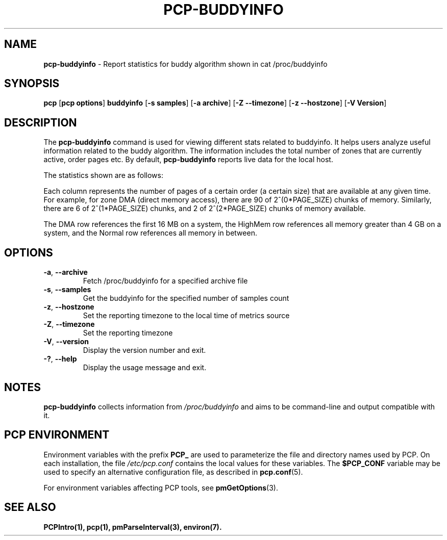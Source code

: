 '\"! tbl | mmdoc
'\"macro stdmacro
.\"
.\" Man page for pcp-buddyinfo
.\" Copyright (c) 2023 Oracle and/or its affiliates.
.\" DO NOT ALTER OR REMOVE COPYRIGHT NOTICES OR THIS FILE HEADER.
.\"
.\" This program is free software; you can redistribute it and/or modify it
.\" under the terms of the GNU General Public License as published by the
.\" Free Software Foundation; either version 2 of the License, or (at your
.\" option) any later version.
.\"
.\" This program is distributed in the hope that it will be useful, but
.\" WITHOUT ANY WARRANTY; without even the implied warranty of MERCHANTABILITY
.\" or FITNESS FOR A PARTICULAR PURPOSE.  See the GNU General Public License
.\" for more details.
.\"

.TH PCP-BUDDYINFO 1 "PCP" "Performance Co-Pilot"

.SH NAME
\fBpcp-buddyinfo\fP \- Report statistics for buddy algorithm shown in cat /proc/buddyinfo

.SH SYNOPSIS
\fBpcp\fP [\fBpcp options\fP] \fBbuddyinfo\fP [\fB-s\fP \fBsamples\fP] [\fB-a\fP \fBarchive\fP] [\fB-Z\fP \fB--timezone\fP] [\fB-z\fP \fB--hostzone\fP] [\fB-V\fP \fBVersion\fP]

.SH DESCRIPTION
The \fBpcp-buddyinfo\fP command is used for viewing different stats related to buddyinfo. It helps users analyze useful information related to the buddy algorithm. The information includes the total number of zones that are currently active, order pages etc. By default, \fBpcp-buddyinfo\fP reports live data for the local host.

The statistics shown are as follows:

.TS
lfB  lfB 
l    lx.
HEADER          DESCRIPTION
_               _
Normal          zones available
Nodes           available nodes
Order0          available pages of order 0
Order1          available pages of order 1
Order2          available pages of order 2
Order3          available pages of order 3
Order4          available pages of order 4
Order5          available pages of order 5
Order6          available pages of order 6
Order7          available pages of order 7
Order8          available pages of order 8
Order9          available pages of order 9
Order10         available pages of order 10
.TE


Each column represents the number of pages of a certain order (a certain size) that are available at any given time. For example, for zone DMA (direct memory access), there are 90 of 2^(0*PAGE_SIZE) chunks of memory. Similarly, there are 6 of 2^(1*PAGE_SIZE) chunks, and 2 of 2^(2*PAGE_SIZE) chunks of memory available.

The DMA row references the first 16 MB on a system, the HighMem row references all memory greater than 4 GB on a system, and the Normal row references all memory in between.

.SH OPTIONS
.TP
\fB-a\fP, \fB\-\-archive\fP
Fetch /proc/buddyinfo for a specified archive file

.TP
\fB-s\fP, \fB\-\-samples\fP
Get the buddyinfo for the specified number of samples count

.TP
\fB-z\fP, \fB\-\-hostzone\fP
Set the reporting timezone to the local time of metrics source

.TP
\fB-Z\fP, \fB\-\-timezone\fP
Set the reporting timezone

.TP
\fB-V\fP, \fB\-\-version\fP
Display the version number and exit.

.TP
\fB-?\fP, \fB\-\-help\fP
Display the usage message and exit.

.SH NOTES
\fBpcp-buddyinfo\fP collects information from \fI/proc/buddyinfo\fP and aims to be command-line and output compatible with it.

.SH PCP ENVIRONMENT
Environment variables with the prefix \fBPCP_\fP are used to parameterize the file and directory names used by PCP. On each installation, the file \fI/etc/pcp.conf\fP contains the local values for these variables. The \fB$PCP_CONF\fP variable may be used to specify an alternative configuration file, as described in \fBpcp.conf\fP(5).

For environment variables affecting PCP tools, see \fBpmGetOptions\fP(3).

.SH SEE ALSO
.BR PCPIntro(1),
.BR pcp(1),
.BR pmParseInterval(3),
.BR environ(7).
